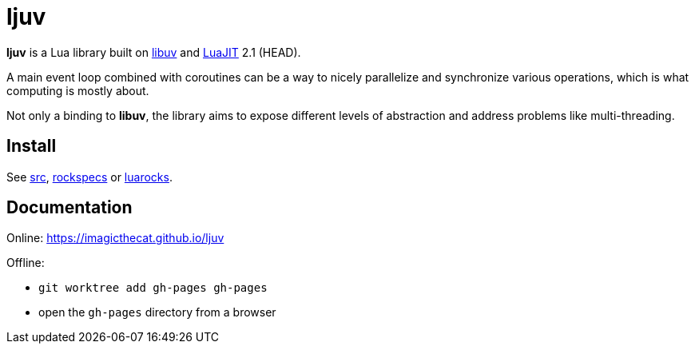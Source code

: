 = ljuv
ifdef::env-github[]
:tip-caption: :bulb:
:note-caption: :information_source:
:important-caption: :heavy_exclamation_mark:
:caution-caption: :fire:
:warning-caption: :warning:
endif::[]

*ljuv* is a Lua library built on https://libuv.org/[libuv] and https://luajit.org/[LuaJIT] 2.1 (HEAD).

A main event loop combined with coroutines can be a way to nicely parallelize and synchronize various operations, which is what computing is mostly about.

Not only a binding to *libuv*, the library aims to expose different levels of abstraction and address problems like multi-threading.

== Install

See link:src[], link:rockspecs[] or https://luarocks.org/modules/imagicthecat-0a6b669a3a/ljuv[luarocks].

== Documentation

Online: https://imagicthecat.github.io/ljuv

Offline:

- `git worktree add gh-pages gh-pages`
- open the `gh-pages` directory from a browser
